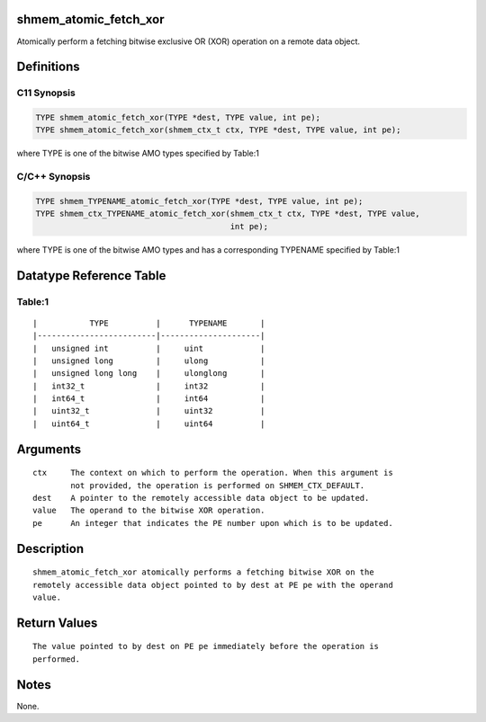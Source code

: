 shmem_atomic_fetch_xor
======================

Atomically perform a fetching bitwise exclusive OR (XOR) operation on a
remote data object.

Definitions
===========

C11 Synopsis
------------

.. code:: bash

   TYPE shmem_atomic_fetch_xor(TYPE *dest, TYPE value, int pe);
   TYPE shmem_atomic_fetch_xor(shmem_ctx_t ctx, TYPE *dest, TYPE value, int pe);

where TYPE is one of the bitwise AMO types specified by Table:1

C/C++ Synopsis
--------------

.. code:: bash

   TYPE shmem_TYPENAME_atomic_fetch_xor(TYPE *dest, TYPE value, int pe);
   TYPE shmem_ctx_TYPENAME_atomic_fetch_xor(shmem_ctx_t ctx, TYPE *dest, TYPE value,
                                            int pe);

where TYPE is one of the bitwise AMO types and has a corresponding
TYPENAME specified by Table:1

Datatype Reference Table
========================

Table:1
-------

::

     |           TYPE          |      TYPENAME       |
     |-------------------------|---------------------|
     |   unsigned int          |     uint            |
     |   unsigned long         |     ulong           |
     |   unsigned long long    |     ulonglong       |
     |   int32_t               |     int32           |
     |   int64_t               |     int64           |
     |   uint32_t              |     uint32          |
     |   uint64_t              |     uint64          |

Arguments
=========

::

   ctx     The context on which to perform the operation. When this argument is
           not provided, the operation is performed on SHMEM_CTX_DEFAULT.
   dest    A pointer to the remotely accessible data object to be updated.
   value   The operand to the bitwise XOR operation.
   pe      An integer that indicates the PE number upon which is to be updated.

Description
===========

::

   shmem_atomic_fetch_xor atomically performs a fetching bitwise XOR on the
   remotely accessible data object pointed to by dest at PE pe with the operand
   value.

Return Values
=============

::

   The value pointed to by dest on PE pe immediately before the operation is
   performed.

Notes
=====

None.
